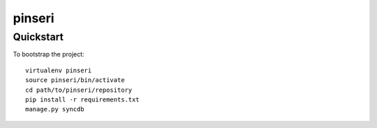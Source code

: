 .. 

pinseri
======================

Quickstart
----------

To bootstrap the project::

    virtualenv pinseri
    source pinseri/bin/activate
    cd path/to/pinseri/repository
    pip install -r requirements.txt
    manage.py syncdb

